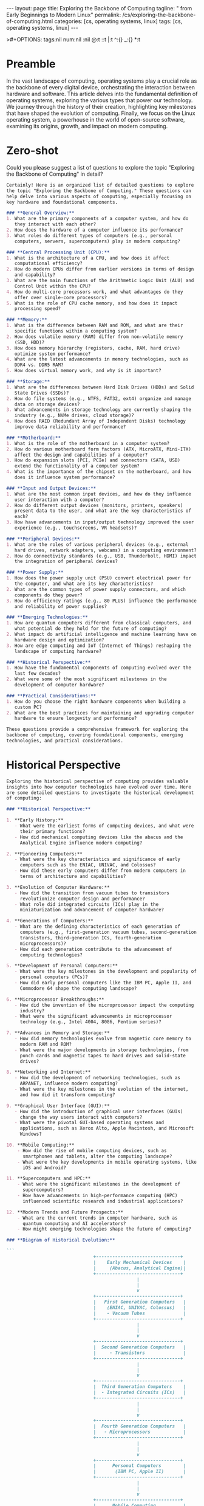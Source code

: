 #+BEGIN_EXPORT html
---
layout: page
title: Exploring the Backbone of Computing
tagline: " from Early Beginnings to Modern Linux"
permalink: /cs/exploring-the-backbone-of-computing.html
categories: [cs, operating systems, linux]
tags: [cs, operating systems, linux]
---
#+END_EXPORT
#+STARTUP: showall indent
>#+OPTIONS: tags:nil num:nil \n:nil @:t ::t |:t ^:{} _:{} *:t
#+PROPERTY: header-args :exports both
#+PROPERTY: header-args+ :results output pp
#+PROPERTY: header-args+ :eval no-export
#+PROPERTY: vizier-thread-id thread_F75mhUQ3EgjBfTPFrKqjHtmY
#+PROPERTY: vizier-assistant-id asst_9U8N72u9uVQesQNNjgOLJOu8
#+TOC: headlines 2

* Preamble

In the vast landscape of computing, operating systems play a crucial
role as the backbone of every digital device, orchestrating the
interaction between hardware and software. This article delves into
the fundamental definition of operating systems, exploring the various
types that power our technology. We journey through the history of
their creation, highlighting key milestones that have shaped the
evolution of computing. Finally, we focus on the Linux operating
system, a powerhouse in the world of open-source software, examining
its origins, growth, and impact on modern computing.

* Zero-shot
Could you please suggest a list of questions to explore the topic
"Exploring the Backbone of Computing" in detail?

#+begin_src markdown
  Certainly! Here is an organized list of detailed questions to explore
  the topic "Exploring the Backbone of Computing." These questions can
  help delve into various aspects of computing, especially focusing on
  key hardware and foundational components.

  ### **General Overview:**
  1. What are the primary components of a computer system, and how do
     they interact with each other?
  2. How does the hardware of a computer influence its performance?
  3. What roles do different types of computers (e.g., personal
     computers, servers, supercomputers) play in modern computing?

  ### **Central Processing Unit (CPU):**
  1. What is the architecture of a CPU, and how does it affect
     computational efficiency?
  2. How do modern CPUs differ from earlier versions in terms of design
     and capability?
  3. What are the main functions of the Arithmetic Logic Unit (ALU) and
     Control Unit within the CPU?
  4. How do multi-core processors work, and what advantages do they
     offer over single-core processors?
  5. What is the role of CPU cache memory, and how does it impact
     processing speed?

  ### **Memory:**
  1. What is the difference between RAM and ROM, and what are their
     specific functions within a computing system?
  2. How does volatile memory (RAM) differ from non-volatile memory
     (SSD, HDD)?
  3. How does memory hierarchy (registers, cache, RAM, hard drive)
     optimize system performance?
  4. What are the latest advancements in memory technologies, such as
     DDR4 vs. DDR5 RAM?
  5. How does virtual memory work, and why is it important?

  ### **Storage:**
  1. What are the differences between Hard Disk Drives (HDDs) and Solid
     State Drives (SSDs)?
  2. How do file systems (e.g., NTFS, FAT32, ext4) organize and manage
     data on storage devices?
  3. What advancements in storage technology are currently shaping the
     industry (e.g., NVMe drives, cloud storage)?
  4. How does RAID (Redundant Array of Independent Disks) technology
     improve data reliability and performance?

  ### **Motherboard:**
  1. What is the role of the motherboard in a computer system?
  2. How do various motherboard form factors (ATX, MicroATX, Mini-ITX)
     affect the design and capabilities of a computer?
  3. How do expansion slots (PCI, PCIe) and connectors (SATA, USB)
     extend the functionality of a computer system?
  4. What is the importance of the chipset on the motherboard, and how
     does it influence system performance?

  ### **Input and Output Devices:**
  1. What are the most common input devices, and how do they influence
     user interaction with a computer?
  2. How do different output devices (monitors, printers, speakers)
     present data to the user, and what are the key characteristics of
     each?
  3. How have advancements in input/output technology improved the user
     experience (e.g., touchscreens, VR headsets)?

  ### **Peripheral Devices:**
  1. What are the roles of various peripheral devices (e.g., external
     hard drives, network adapters, webcams) in a computing environment?
  2. How do connectivity standards (e.g., USB, Thunderbolt, HDMI) impact
     the integration of peripheral devices?

  ### **Power Supply:**
  1. How does the power supply unit (PSU) convert electrical power for
     the computer, and what are its key characteristics?
  2. What are the common types of power supply connectors, and which
     components do they power?
  3. How do efficiency ratings (e.g., 80 PLUS) influence the performance
     and reliability of power supplies?

  ### **Emerging Technologies:**
  1. How are quantum computers different from classical computers, and
     what potential do they hold for the future of computing?
  2. What impact do artificial intelligence and machine learning have on
     hardware design and optimization?
  3. How are edge computing and IoT (Internet of Things) reshaping the
     landscape of computing hardware?

  ### **Historical Perspective:**
  1. How have the fundamental components of computing evolved over the
     last few decades?
  2. What were some of the most significant milestones in the
     development of computer hardware?

  ### **Practical Considerations:**
  1. How do you choose the right hardware components when building a
     custom PC?
  2. What are the best practices for maintaining and upgrading computer
     hardware to ensure longevity and performance?

  These questions provide a comprehensive framework for exploring the
  backbone of computing, covering foundational components, emerging
  technologies, and practical considerations.
#+end_src
* Historical Perspective

#+begin_src markdown
  Exploring the historical perspective of computing provides valuable
  insights into how computer technologies have evolved over time. Here
  are some detailed questions to investigate the historical development
  of computing:

  ### **Historical Perspective:**

  1. **Early History:**
     - What were the earliest forms of computing devices, and what were
       their primary functions?
     - How did mechanical computing devices like the abacus and the
       Analytical Engine influence modern computing?

  2. **Pioneering Computers:**
     - What were the key characteristics and significance of early
       computers such as the ENIAC, UNIVAC, and Colossus?
     - How did these early computers differ from modern computers in
       terms of architecture and capabilities?

  3. **Evolution of Computer Hardware:**
     - How did the transition from vacuum tubes to transistors
       revolutionize computer design and performance?
     - What role did integrated circuits (ICs) play in the
       miniaturization and advancement of computer hardware?

  4. **Generations of Computers:**
     - What are the defining characteristics of each generation of
       computers (e.g., first-generation vacuum tubes, second-generation
       transistors, third-generation ICs, fourth-generation
       microprocessors)?
     - How did each generation contribute to the advancement of
       computing technologies?

  5. **Development of Personal Computers:**
     - What were the key milestones in the development and popularity of
       personal computers (PCs)?
     - How did early personal computers like the IBM PC, Apple II, and
       Commodore 64 shape the computing landscape?

  6. **Microprocessor Breakthroughs:**
     - How did the invention of the microprocessor impact the computing
       industry?
     - What were the significant advancements in microprocessor
       technology (e.g., Intel 4004, 8086, Pentium series)?

  7. **Advances in Memory and Storage:**
     - How did memory technologies evolve from magnetic core memory to
       modern RAM and ROM?
     - What were the major developments in storage technologies, from
       punch cards and magnetic tapes to hard drives and solid-state
       drives?

  8. **Networking and Internet:**
     - How did the development of networking technologies, such as
       ARPANET, influence modern computing?
     - What were the key milestones in the evolution of the internet,
       and how did it transform computing?

  9. **Graphical User Interface (GUI):**
     - How did the introduction of graphical user interfaces (GUIs)
       change the way users interact with computers?
     - What were the pivotal GUI-based operating systems and
       applications, such as Xerox Alto, Apple Macintosh, and Microsoft
       Windows?

  10. **Mobile Computing:**
      - How did the rise of mobile computing devices, such as
        smartphones and tablets, alter the computing landscape?
      - What were the key developments in mobile operating systems, like
        iOS and Android?

  11. **Supercomputers and HPC:**
      - What were the significant milestones in the development of
        supercomputers?
      - How have advancements in high-performance computing (HPC)
        influenced scientific research and industrial applications?

  12. **Modern Trends and Future Prospects:**
      - What are the current trends in computer hardware, such as
        quantum computing and AI accelerators?
      - How might emerging technologies shape the future of computing?

  ### **Diagram of Historical Evolution:**

  ```         
                                  +-------------------------------+
                                  |    Early Mechanical Devices    |
                                  |     (Abacus, Analytical Engine)|
                                  +-------------------------------+
                                                  |
                                                  |
                                                  v
                                  +-------------------------------+
                                  |   First Generation Computers   |
                                  |    (ENIAC, UNIVAC, Colossus)   |
                                  |    - Vacuum Tubes              |
                                  +-------------------------------+
                                                  |
                                                  |
                                                  v
                                  +-------------------------------+
                                  |  Second Generation Computers   |
                                  |     - Transistors              |
                                  +-------------------------------+
                                                  |
                                                  |
                                                  v
                                  +-------------------------------+
                                  |  Third Generation Computers    |
                                  |  - Integrated Circuits (ICs)   |
                                  +-------------------------------+
                                                  |
                                                  |
                                                  v
                                  +-------------------------------+
                                  |  Fourth Generation Computers   |
                                  |   - Microprocessors            |
                                  +-------------------------------+
                                                  |
                                                  |
                                                  v
                                  +-------------------------------+
                                  |      Personal Computers        |
                                  |       (IBM PC, Apple II)       |
                                  +-------------------------------+
                                                  |
                                                  |
                                                  v
                                  +-------------------------------+
                                  |      Mobile Computing          |
                                  |   (Smartphones, Tablets)       |
                                  +-------------------------------+
                                                  |
                                                  |
                                                  v
                                  +-------------------------------+
                                  |   Modern Trends & Future       |
                                  | (Quantum Computing, AI, HPC)   |
                                  +-------------------------------+
  ```

  ### **Further Reading and Resources:**
  - **Books:**
    - "Computer: A History of the Information Machine" by Martin
      Campbell-Kelly and William Aspray.
    - "The Innovators: How a Group of Hackers, Geniuses, and Geeks
      Created the Digital Revolution" by Walter Isaacson.

  - **Online Resources:**
    - [Computer History Museum](https://www.computerhistory.org/)
    - [Timeline of Computer History - Computer History
      Museum](https://www.computerhistory.org/timeline/)
    - [Evolution of Computers -
      GeeksforGeeks](https://www.geeksforgeeks.org/evolution-of-computers/)

  These questions and resources can help explore the historical
  development of computing, providing a comprehensive understanding of
  how modern computer systems have evolved.
#+end_src

* What is Operating System

#+begin_src markdown

An operating system (OS) is a fundamental software component of a
computer system that manages hardware and software resources,
providing services for computer programs. Here's a detailed breakdown
of its key functions and components:

** **Basic Concepts and Functions:**
  - **Resource Management:** The OS manages hardware resources,
    including the CPU, memory, disk space, and input/output devices.
  - **User Interface:** It provides an interface for users to interact
    with the computer, commonly in the form of a graphical user
    interface (GUI) or command-line interface (CLI).
  - **Process Management:** The OS regulates the execution of
    processes, including task scheduling, creation, termination, and
    synchronization.
  - **Memory Management:** It handles allocation and deallocation of
    memory space, ensuring efficient and safe memory use.
  - **File System Management:** The OS organizes, stores, retrieves,
    and manages data on storage devices through a file system.
  - **Device Management:** The OS controls and interacts with hardware
    peripherals through device drivers.
  - **Security and Access Control:** It enforces security policies,
    user authentication, and access control to protect data and
    resources.

** **Examples of Operating Systems:**
  - **Windows:** Developed by Microsoft, widely used in personal
    computers.
  - **macOS:** Developed by Apple, primarily used in Mac computers.
  - **Linux:** An open-source OS with various distributions like
    Ubuntu, Fedora, and CentOS.
  - **Unix:** A multiuser, multitasking OS used in servers and
    workstations.
  - **Android:** Developed by Google, used in smartphones and tablets.
  - **iOS:** Developed by Apple for iPhones and iPads.

* What is Software?
 #+begin_src markdown

Software is a collection of instructions and data that tell a computer
how to perform specific tasks. These instructions are written in
programming languages and can encompass a wide range of
functionalities from basic operations to complex systems.

### Key Aspects of Software:

** **Types of Software:**
  - **System Software:** Includes operating systems, utilities, and
    device drivers that manage hardware and provide a platform for
    running application software.
  - **Application Software:** Programs designed to perform specific
    tasks for users, such as word processors, web browsers, and
    database management systems.
  - **Middleware:** Software that connects different software
    applications or services, enabling them to communicate and work
    together.
  - **Firmware:** Specialized software embedded in hardware devices,
    providing low-level control for the device's specific hardware.

** **Functions of Software:**
  - **Task Execution:** Automates tasks to improve efficiency,
    accuracy, and productivity.
  - **Resource Management:** Allocates and manages computational
    resources like memory, processing power, and storage.
  - **User Interaction:** Facilitates interaction between users and
    computers through user interfaces like GUIs and CLIs.
  - **Data Management:** Organizes, processes, and manipulates data,
    allowing for storage, retrieval, and analysis.

** **Software Development:**
  - **Programming Languages:** Tools used to write software (e.g.,
    Python, Java, C++).
  - **Software Development Life Cycle (SDLC):** Phases including
    planning, design, coding, testing, deployment, and maintenance.
  - **Development Methodologies:** Approaches like Agile, Waterfall,
    and DevOps.

Feel free to ask additional questions if you have any!  #+end_src

